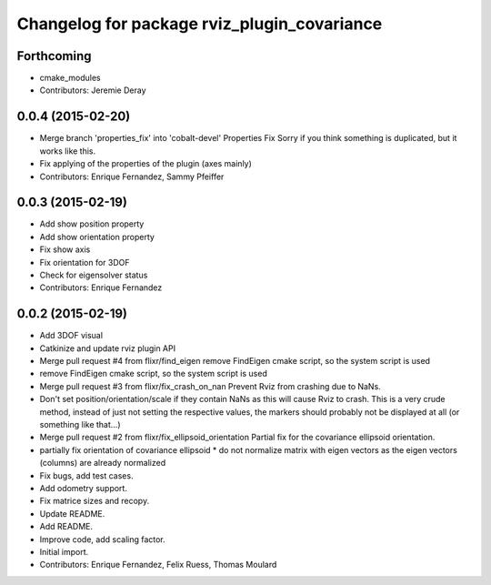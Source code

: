 ^^^^^^^^^^^^^^^^^^^^^^^^^^^^^^^^^^^^^^^^^^^^
Changelog for package rviz_plugin_covariance
^^^^^^^^^^^^^^^^^^^^^^^^^^^^^^^^^^^^^^^^^^^^

Forthcoming
-----------
* cmake_modules
* Contributors: Jeremie Deray

0.0.4 (2015-02-20)
------------------
* Merge branch 'properties_fix' into 'cobalt-devel'
  Properties Fix
  Sorry if you think something is duplicated, but it works like this.
* Fix applying of the properties of the plugin (axes mainly)
* Contributors: Enrique Fernandez, Sammy Pfeiffer

0.0.3 (2015-02-19)
------------------
* Add show position property
* Add show orientation property
* Fix show axis
* Fix orientation for 3DOF
* Check for eigensolver status
* Contributors: Enrique Fernandez

0.0.2 (2015-02-19)
------------------
* Add 3DOF visual
* Catkinize and update rviz plugin API
* Merge pull request #4 from flixr/find_eigen
  remove FindEigen cmake script, so the system script is used
* remove FindEigen cmake script, so the system script is used
* Merge pull request #3 from flixr/fix_crash_on_nan
  Prevent Rviz from crashing due to NaNs.
* Don't set position/orientation/scale if they contain NaNs as this will cause Rviz to crash.
  This is a very crude method, instead of just not setting the respective values,
  the markers should probably not be displayed at all (or something like that...)
* Merge pull request #2 from flixr/fix_ellipsoid_orientation
  Partial fix for the covariance ellipsoid orientation.
* partially fix orientation of covariance ellipsoid
  * do not normalize matrix with eigen vectors as the eigen vectors (columns) are already normalized
* Fix bugs, add test cases.
* Add odometry support.
* Fix matrice sizes and recopy.
* Update README.
* Add README.
* Improve code, add scaling factor.
* Initial import.
* Contributors: Enrique Fernandez, Felix Ruess, Thomas Moulard
